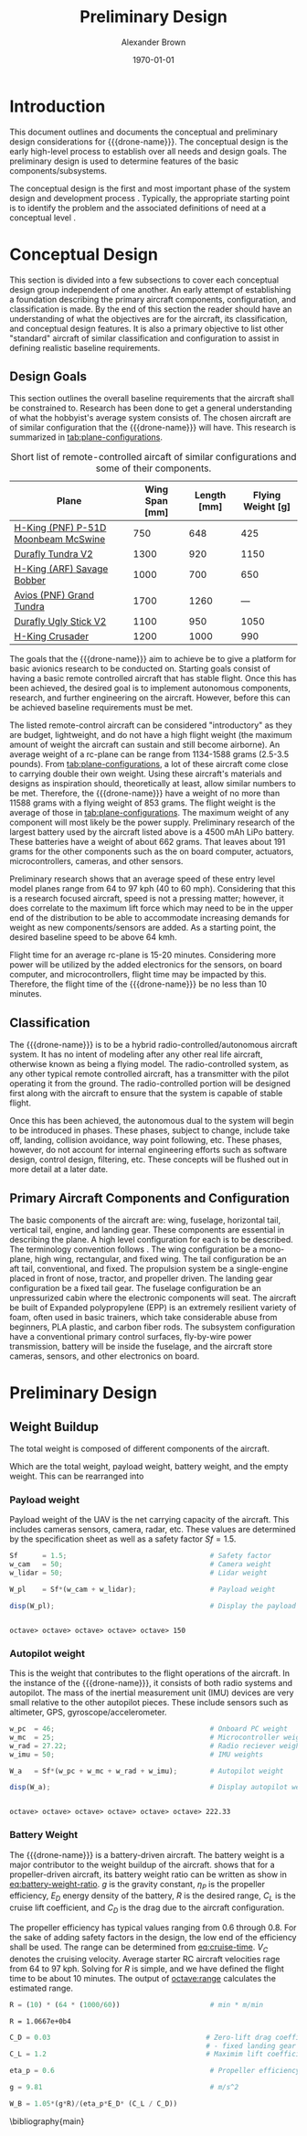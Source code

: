 #+TITLE: Preliminary Design
#+AUTHOR: Alexander Brown
#+DATE: \today

# =========================================================================================================================
# Babel properties

#+PROPERTY: header-args:octave :session *octave* :results output :exports both

# =========================================================================================================================
# Org LaTeX options

#+OPTIONS: tex:t
#+LATEX_CLASS: article

#+latex_header: \usepackage{amsfonts}                       % Cool math fonts
#+latex_header: \setlength\parindent{0pt}                   % No indent for paragraphs

#+latex_header: \newcommand{\shall}{\textbf{shall }}

# =========================================================================================================================
# More document configuration

#+begin_export latex
\parskip 3mm                                % Set the vetical space between paragraphs
\let\ref\autoref                            % Redifine `\ref` as `\autoref` because lazy
#+end_export

# =========================================================================================================================
#
#+MACRO: drone-name pigeon

# =========================================================================================================================
#
* Introduction
This document outlines and documents the conceptual and preliminary design considerations for {{{drone-name}}}. The
conceptual design is the early high-level process to establish over all needs and design goals. The preliminary design
is used to determine features of the basic components/subsystems.

The conceptual design is the first and most important phase of the system design and development process
\cite{Sadraey2012}. Typically, the appropriate starting point is to identify the problem and the associated definitions
of need at a conceptual level \cite{Sadraey2012}.

# TODO: Add description of preliminary design

* Conceptual Design
This section is divided into a few subsections to cover each conceptual design group independent of one another. An
early attempt of establishing a foundation describing the primary aircraft components, configuration, and classification
is made. By the end of this section the reader should have an understanding of what the objectives are for the aircraft,
its classification, and conceptual design features. It is also a primary objective to list other "standard" aircraft of
similar classification and configuration to assist in defining realistic baseline requirements.

** Design Goals
This section outlines the overall baseline requirements that the aircraft shall be constrained to. Research has been
done to get a general understanding of what the hobbyist's average system consists of. The chosen aircraft are of
similar configuration that the {{{drone-name}}} will have. This research is summarized in [[tab:plane-configurations]].

#+name: tab:plane-configurations
#+caption: Short list of remote-controlled aircaft of similar configurations and some of their components.
| Plane                               | Wing Span [mm] | Length [mm] | Flying Weight [g] |
|-------------------------------------+----------------+-------------+-------------------|
| [[https://hobbyking.com/en_us/h-king-pnf-p-51d-moonbeam-mcswine-750mm-30-v2-w-6-axis-orx-flight-stabilizer.html?queryID=6755489efab56786c964adbceb266cb9&objectID=83294&indexName=hbk_live_products_analytics][H-King (PNF) P-51D Moonbeam McSwine]] |            750 |         648 |               425 |
| [[https://hobbyking.com/en_us/durafly-tundra-v2-pnf-green-silver-1300mm-51-sports-model-w-flaps.html?queryID=b8bcec7184e0a06c7e6227775b97f6f2&objectID=84149&indexName=hbk_live_products_analytics][Durafly Tundra V2]]                   |           1300 |         920 |              1150 |
| [[https://hobbyking.com/en_us/h-king-arf-savage-bobber-compact-stol-airplane-1000mm.html?queryID=b8bcec7184e0a06c7e6227775b97f6f2&objectID=86688&indexName=hbk_live_products_analytics][H-King (ARF) Savage Bobber]]          |           1000 |         700 |               650 |
| [[https://hobbyking.com/en_us/avios-pnf-grand-tundra-plus-sports-model-green-gold-epo-1700mm-67.html?queryID=b8bcec7184e0a06c7e6227775b97f6f2&objectID=84263&indexName=hbk_live_products_analytics][Avios (PNF) Grand Tundra]]            |           1700 |        1260 |               --- |
| [[https://hobbyking.com/en_us/duraflytm-ugly-stick-v2-electric-sports-model-epo-1100mm-blue-pnf.html?queryID=b8bcec7184e0a06c7e6227775b97f6f2&objectID=85586&indexName=hbk_live_products_analytics][Durafly Ugly Stick V2]]               |           1100 |         950 |              1050 |
| [[https://hobbyking.com/en_us/h-king-crusader-arf-30e-1200mm-47-3-stick.html?queryID=b8bcec7184e0a06c7e6227775b97f6f2&objectID=76175&indexName=hbk_live_products_analytics][H-King Crusader]]                     |           1200 |        1000 |               990 |
|-------------------------------------+----------------+-------------+-------------------|

The goals that the {{{drone-name}}} aim to achieve \shall be to give a platform for basic avionics research to be
conducted on. Starting goals consist of having a basic remote controlled aircraft that has stable flight. Once this has
been achieved, the desired goal is to implement autonomous components, research, and further engineering on the
aircraft. However, before this can be achieved baseline requirements must be met.

The listed remote-control aircraft can be considered "introductory" as they are budget, lightweight, and do not have a
high flight weight (the maximum amount of weight the aircraft can sustain and still become airborne). An average weight
of a rc-plane can be range from 1134-1588 grams (2.5-3.5 pounds). From [[tab:plane-configurations]], a lot of these aircraft
come close to carrying double their own weight. Using these aircraft's materials and designs as inspiration should,
theoretically at least, allow similar numbers to be met. Therefore, the {{{drone-name}}} \shall have a weight of no more
than 11588 grams with a flying weight of 853 grams. The flight weight is the average of those in
[[tab:plane-configurations]]. The maximum weight of any component will most likely be the power supply. Preliminary research
of the largest battery used by the aircraft listed above is a 4500 mAh LiPo battery. These batteries have a weight of
about 662 grams. That leaves about 191 grams for the other components such as the on board computer, actuators,
microcontrollers, cameras, and other sensors.

Preliminary research shows that an average speed of these entry level model planes range from 64 to 97 kph (40 to 60
mph). Considering that this is a research focused aircraft, speed is not a pressing matter; however, it does correlate
to the maximum lift force which may need to be in the upper end of the distribution to be able to accommodate increasing
demands for weight as new components/sensors are added. As a starting point, the desired baseline speed \shall to be
above 64 kmh.

Flight time for an average rc-plane is 15-20 minutes. Considering more power will be utilized by the added electronics
for the sensors, on board computer, and microcontrollers, flight time may be impacted by this. Therefore, the flight
time of the {{{drone-name}}} \shall be no less than 10 minutes.

** Classification
The {{{drone-name}}} is to be a hybrid radio-controlled/autonomous aircraft system. It has no intent of modeling after
any other real life aircraft, otherwise known as being a flying model. The radio-controlled system, as any other typical
remote controlled aircraft, has a transmitter with the pilot operating it from the ground. The radio-controlled portion
will be designed first along with the aircraft to ensure that the system is capable of stable flight.

Once this has been achieved, the autonomous dual to the system will begin to be introduced in phases. These phases,
subject to change, include take off, landing, collision avoidance, way point following, etc. These phases, however, do
not account for internal engineering efforts such as software design, control design, filtering, etc. These concepts
will be flushed out in more detail at a later date.

** Primary Aircraft Components and Configuration
The basic components of the aircraft are: wing, fuselage, horizontal tail, vertical tail, engine, and landing gear.
These components are essential in describing the plane. A high level configuration for each is to be described. The
terminology convention follows \cite{Sadraey2012}. The wing configuration \shall be a mono-plane, high wing, rectangular,
and fixed wing. The tail configuration \shall be an aft tail, conventional, and fixed. The propulsion system \shall be a
single-engine placed in front of nose, tractor, and propeller driven. The landing gear configuration \shall be a fixed
tail gear. The fuselage configuration \shall be an unpressurized cabin where the electronic components will seat. The
aircraft \shall be built of Expanded polypropylene (EPP) is an extremely resilient variety of foam, often used in basic
trainers, which take considerable abuse from beginners, PLA plastic, and carbon fiber rods. The subsystem configuration
\shall have a conventional primary control surfaces, fly-by-wire power transmission, battery will be inside the
fuselage, and the aircraft \shall store cameras, sensors, and other electronics on board.

* Preliminary Design
** Weight Buildup
The total weight is composed of different components of the aircraft.

#+begin_export latex
\begin{equation}
  W_{TO} = W_{PL} + W_A + W_B + W_E
\end{equation}
#+end_export

Which are the total weight, payload weight, battery weight, and the empty weight. This can be rearranged into

#+begin_export latex
\begin{equation}
  W_{TO} = \frac{W_{PL} + W_A}{1 - \frac{W_B}{W_{TO}} - \frac{W_E}{W_{TO}}}
\end{equation}
#+end_export

*** Payload weight
Payload weight of the UAV is the net carrying capacity of the aircraft. This includes cameras sensors, camera, radar,
etc. These values are determined by the specification sheet as well as a safety factor $Sf=1.5$.

#+begin_src octave
  Sf      = 1.5;                                   # Safety factor
  w_cam   = 50;                                    # Camera weight
  w_lidar = 50;                                    # Lidar weight

  W_pl    = Sf*(w_cam + w_lidar);                  # Payload weight

  disp(W_pl);                                      # Display the payload weight
#+end_src

#+RESULTS[c179f8aa6fd00358a29e85b71e9c40cb024e4001]:
:
: octave> octave> octave> octave> octave> 150

*** Autopilot weight
This is the weight that contributes to the flight operations of the aircraft. In the instance of the {{{drone-name}}},
it consists of both radio systems and autopilot. The mass of the inertial measurement unit (IMU) devices are very small
relative to the other autopilot pieces. These include sensors such as altimeter, GPS, gyroscope/accelerometer.

#+begin_src octave
  w_pc  = 46;                                      # Onboard PC weight
  w_mc  = 25;                                      # Microcontroller weight
  w_rad = 27.22;                                   # Radio reciever weight
  w_imu = 50;                                      # IMU weights

  W_a   = Sf*(w_pc + w_mc + w_rad + w_imu);        # Autopilot weight

  disp(W_a);                                       # Display autopilot weight
#+end_src

#+RESULTS[a80eb0f06022fde0a410cfc44c6db547964f19f8]:
:
: octave> octave> octave> octave> octave> octave> 222.33

*** Battery Weight
The {{{drone-name}}} is a battery-driven aircraft. The battery weight is a major contributor to the weight buildup of
the aircraft. \cite{Sadraey2012} shows that for a propeller-driven aircraft, its battery weight ratio can be written as
show in [[eq:battery-weight-ratio]]. $g$ is the gravity constant, $\eta_P$ is the propeller efficiency, $E_D$ energy density
of the battery, $R$ is the desired range, $C_L$ is the cruise lift coefficient, and $C_D$ is the drag due to the
aircraft configuration.

#+name: eq:battery-weight-ratio
#+begin_export latex
\begin{equation}
\label{eq:battery-weight-ratio}
  W_B = 1.05 \Big( \frac{g}{\eta_P E_D} \frac{R}{C_L / C_D} \Big)
\end{equation}
#+end_export

The propeller efficiency has typical values ranging from 0.6 through 0.8. For the sake of adding safety factors in the
design, the low end of the efficiency shall be used. The range can be determined from [[eq:cruise-time]]. $V_C$ denotes the
cruising velocity. Average starter RC aircraft velocities rage from 64 to 97 kph. Solving for $R$ is simple, and we have
defined the flight time to be about 10 minutes. The output of [[octave:range]] calculates the estimated range.

#+name: eq:cruise-time
#+begin_export latex
\begin{equation}
\label{eq:cruise-time}
  t_C = \frac{R}{V_C}
\end{equation}
#+end_export

#+name: octave:range
#+begin_src octave
  R = (10) * (64 * (1000/60))                      # min * m/min
#+end_src

#+RESULTS: octave:range
: R = 1.0667e+0b4

#+begin_src octave
  C_D = 0.03                                      # Zero-lift drag coefficient
                                                  # - fixed landing gear
  C_L = 1.2                                       # Maximim lift coefficient
#+end_src

#+RESULTS:
: C_D = 0.030000
: octave> C_L = 1.2000

#+begin_src octave
  eta_p = 0.6                                      # Propeller efficiency
#+end_src

#+RESULTS:
: eta_p = 0.6000

#+begin_src octave
  g = 9.81                                         # m/s^2
#+end_src

#+RESULTS:
: g = 9.8100

#+begin_src octave
  W_B = 1.05*(g*R)/(eta_p*E_D* (C_L / C_D))
#+end_src

#+RESULTS:
: error: 'E_D' undefined near line 1, column 25

\Bibliographystyle{plain}
\bibliography{main}
